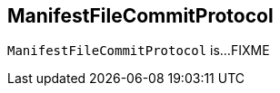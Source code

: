 == [[ManifestFileCommitProtocol]] ManifestFileCommitProtocol

`ManifestFileCommitProtocol` is...FIXME
